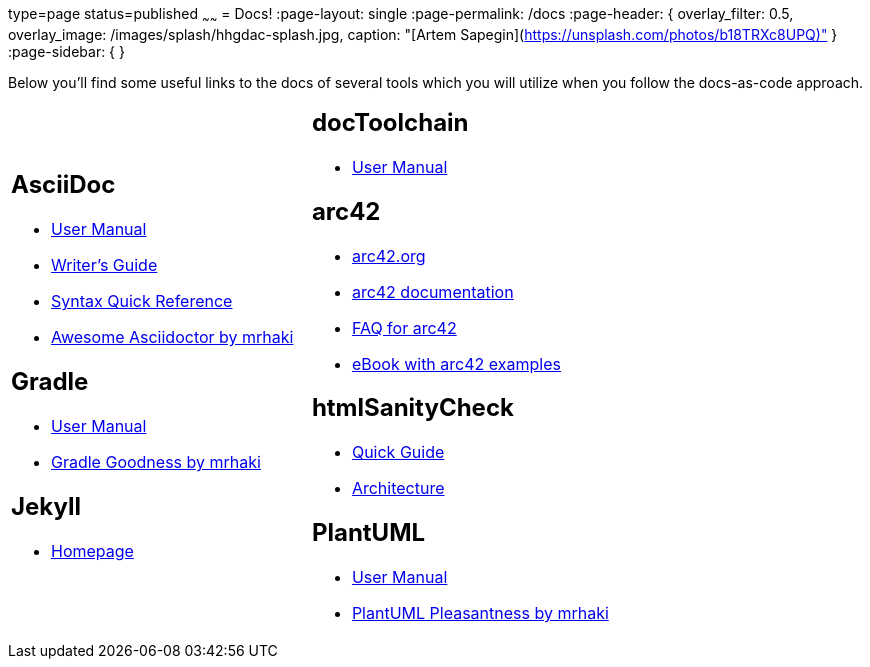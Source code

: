 type=page
status=published
~~~~~~
= Docs!
:page-layout: single
:page-permalink: /docs
:page-header: { overlay_filter: 0.5, overlay_image: /images/splash/hhgdac-splash.jpg, caption: "[Artem Sapegin](https://unsplash.com/photos/b18TRXc8UPQ)" }
:page-sidebar: { }

Below you'll find some useful links to the docs of several tools which you will utilize when you follow the docs-as-code approach.

[cols="2*"]
|====

a|== AsciiDoc

* https://asciidoctor.org/docs/user-manual/[User Manual]
* https://asciidoctor.org/docs/asciidoc-writers-guide/[Writer's Guide]
* https://asciidoctor.org/docs/asciidoc-syntax-quick-reference/[Syntax Quick Reference]
* https://mrhaki.blogspot.com/search/label/Awesome%3AAsciidoctor[Awesome Asciidoctor by mrhaki]

== Gradle

* https://docs.gradle.org/current/userguide/userguide.html[User Manual]
* http://mrhaki.blogspot.com/search/label/Gradle[Gradle Goodness by mrhaki]

== Jekyll

* https://jekyllrb.com/[Homepage]

a| == docToolchain

* https://doctoolchain.github.io/docToolchain[User Manual]

== arc42

* https://arc42.org[arc42.org]
* https://docs.arc42.org[arc42 documentation]
* https://faq.arc42.org[FAQ for arc42]
* https://leanpub.com/arc42byexample[eBook with arc42 examples]

== htmlSanityCheck

* https://github.com/aim42/htmlSanityCheck[Quick Guide]
* https://rawgit.com/aim42/htmlSanityCheck/gh-pages/hsc_arc42.html[Architecture]

== PlantUML

* http://plantuml.com/[User Manual]
* http://mrhaki.blogspot.com/search/label/PlantUML[PlantUML Pleasantness by mrhaki]


|====

